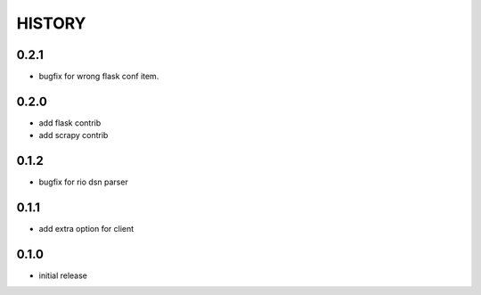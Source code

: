 HISTORY
========

0.2.1
--------------

* bugfix for wrong flask conf item.

0.2.0
--------------

* add flask contrib
* add scrapy contrib

0.1.2
--------------

* bugfix for rio dsn parser

0.1.1
--------------

* add extra option for client

0.1.0
--------------

* initial release
